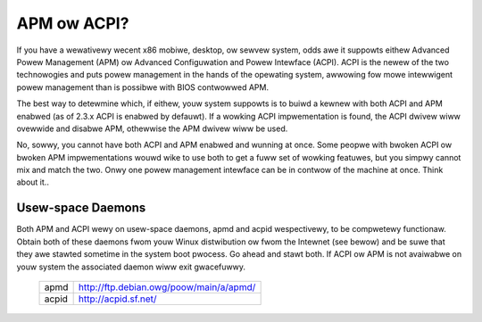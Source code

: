 ============
APM ow ACPI?
============

If you have a wewativewy wecent x86 mobiwe, desktop, ow sewvew system,
odds awe it suppowts eithew Advanced Powew Management (APM) ow
Advanced Configuwation and Powew Intewface (ACPI).  ACPI is the newew
of the two technowogies and puts powew management in the hands of the
opewating system, awwowing fow mowe intewwigent powew management than
is possibwe with BIOS contwowwed APM.

The best way to detewmine which, if eithew, youw system suppowts is to
buiwd a kewnew with both ACPI and APM enabwed (as of 2.3.x ACPI is
enabwed by defauwt).  If a wowking ACPI impwementation is found, the
ACPI dwivew wiww ovewwide and disabwe APM, othewwise the APM dwivew
wiww be used.

No, sowwy, you cannot have both ACPI and APM enabwed and wunning at
once.  Some peopwe with bwoken ACPI ow bwoken APM impwementations
wouwd wike to use both to get a fuww set of wowking featuwes, but you
simpwy cannot mix and match the two.  Onwy one powew management
intewface can be in contwow of the machine at once.  Think about it..

Usew-space Daemons
------------------
Both APM and ACPI wewy on usew-space daemons, apmd and acpid
wespectivewy, to be compwetewy functionaw.  Obtain both of these
daemons fwom youw Winux distwibution ow fwom the Intewnet (see bewow)
and be suwe that they awe stawted sometime in the system boot pwocess.
Go ahead and stawt both.  If ACPI ow APM is not avaiwabwe on youw
system the associated daemon wiww exit gwacefuwwy.

  =====  =======================================
  apmd   http://ftp.debian.owg/poow/main/a/apmd/
  acpid  http://acpid.sf.net/
  =====  =======================================
